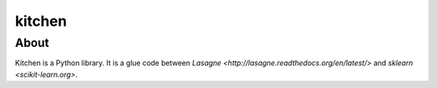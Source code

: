 kitchen
=======

About
-----

Kitchen is a Python library. It is a glue code between `Lasagne <http://lasagne.readthedocs.org/en/latest/>` and `sklearn <scikit-learn.org>`.

